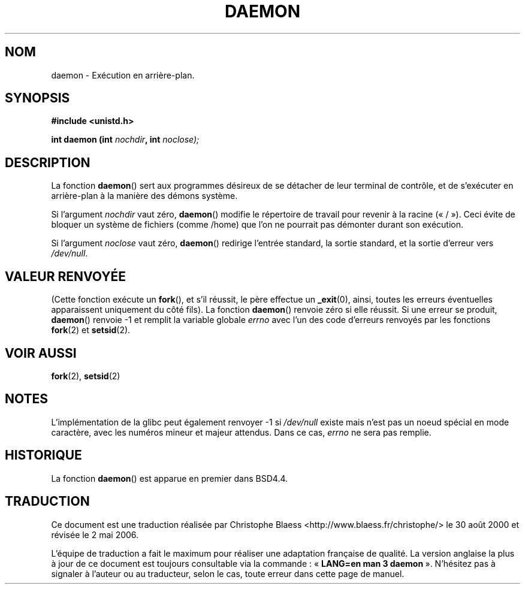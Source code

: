 .\" Copyright (c) 1993
.\"	The Regents of the University of California.  All rights reserved.
.\"
.\" Redistribution and use in source and binary forms, with or without
.\" modification, are permitted provided that the following conditions
.\" are met:
.\" 1. Redistributions of source code must retain the above copyright
.\"    notice, this list of conditions and the following disclaimer.
.\" 2. Redistributions in binary form must reproduce the above copyright
.\"    notice, this list of conditions and the following disclaimer in the
.\"    documentation and/or other materials provided with the distribution.
.\" 3. All advertising materials mentioning features or use of this software
.\"    must display the following acknowledgement:
.\"	This product includes software developed by the University of
.\"	California, Berkeley and its contributors.
.\" 4. Neither the name of the University nor the names of its contributors
.\"    may be used to endorse or promote products derived from this software
.\"    without specific prior written permission.
.\"
.\" THIS SOFTWARE IS PROVIDED BY THE REGENTS AND CONTRIBUTORS ``AS IS'' AND
.\" ANY EXPRESS OR IMPLIED WARRANTIES, INCLUDING, BUT NOT LIMITED TO, THE
.\" IMPLIED WARRANTIES OF MERCHANTABILITY AND FITNESS FOR A PARTICULAR PURPOSE
.\" ARE DISCLAIMED.  IN NO EVENT SHALL THE REGENTS OR CONTRIBUTORS BE LIABLE
.\" FOR ANY DIRECT, INDIRECT, INCIDENTAL, SPECIAL, EXEMPLARY, OR CONSEQUENTIAL
.\" DAMAGES (INCLUDING, BUT NOT LIMITED TO, PROCUREMENT OF SUBSTITUTE GOODS
.\" OR SERVICES; LOSS OF USE, DATA, OR PROFITS; OR BUSINESS INTERRUPTION)
.\" HOWEVER CAUSED AND ON ANY THEORY OF LIABILITY, WHETHER IN CONTRACT, STRICT
.\" LIABILITY, OR TORT (INCLUDING NEGLIGENCE OR OTHERWISE) ARISING IN ANY WAY
.\" OUT OF THE USE OF THIS SOFTWARE, EVEN IF ADVISED OF THE POSSIBILITY OF
.\" SUCH DAMAGE.
.\"
.\"	@(#)daemon.3	8.1 (Berkeley) 6/9/93
.\" Added mentioning of glibc weirdness wrt unistd.h. 5/11/98, Al Viro
.\"
.\" Traduction 30/08/2000 par Christophe Blaess (ccb@club-internet.fr)
.\" LDP 1.30
.\" Màj 25/01/2002 LDP-1.47
.\" Màj 21/07/2003 LDP-1.56
.\" Màj 14/12/2005 LDP-1.65
.\" Màj 01/05/2006 LDP-1.67.1
.\"
.TH DAEMON 3 "9 juin 1993" LDP "Manuel du programmeur Linux"
.SH NOM
daemon \- Exécution en arrière-plan.
.SH SYNOPSIS
.B #include <unistd.h>
.sp
.BI "int daemon (int " nochdir ", int " noclose);
.SH DESCRIPTION
La fonction
.BR daemon ()
sert aux programmes désireux de se détacher de leur terminal de contrôle, et
de s'exécuter en arrière-plan à la manière des démons système.
.PP
Si l'argument
.I nochdir
vaut zéro,
.BR daemon ()
modifie le répertoire de travail pour revenir à la racine («\ /\ »).
Ceci évite de bloquer un système de fichiers (comme /home)
que l'on ne pourrait pas démonter durant son exécution.
.PP
Si l'argument
.I noclose
vaut zéro,
.BR daemon ()
redirige l'entrée standard, la sortie standard,
et la sortie d'erreur vers \fI/dev/null\fP.
.SH "VALEUR RENVOYÉE"
(Cette fonction exécute un
.BR fork (),
et s'il réussit, le père effectue un
.\" pas .IR pour ne pas souligner _
.BR _exit (0),
ainsi, toutes les erreurs éventuelles apparaissent uniquement
du côté fils).
La fonction
.BR daemon ()
renvoie zéro si elle réussit.
Si une erreur se produit,
.BR daemon ()
renvoie \-1 et remplit la variable globale
.I errno
avec l'un des code d'erreurs renvoyés par les fonctions
.BR fork (2)
et
.BR setsid (2).
.SH "VOIR AUSSI"
.BR fork (2),
.BR setsid (2)
.SH NOTES
L'implémentation de la glibc peut également renvoyer \-1 si
.I /dev/null
existe mais n'est pas un noeud spécial en mode caractère, avec
les numéros mineur et majeur attendus. Dans ce cas,
.I errno
ne sera pas remplie.
.SH HISTORIQUE
La fonction
.BR daemon ()
est apparue en premier dans BSD4.4.
.SH TRADUCTION
.PP
Ce document est une traduction réalisée par Christophe Blaess
<http://www.blaess.fr/christophe/> le 30\ août\ 2000
et révisée le 2\ mai\ 2006.
.PP
L'équipe de traduction a fait le maximum pour réaliser une adaptation
française de qualité. La version anglaise la plus à jour de ce document est
toujours consultable via la commande\ : «\ \fBLANG=en\ man\ 3\ daemon\fR\ ».
N'hésitez pas à signaler à l'auteur ou au traducteur, selon le cas, toute
erreur dans cette page de manuel.
